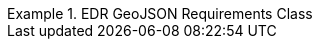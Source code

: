 [[rc_edr_geojson]]
// *Requirements Class:* EDR GeoJSON

[%unnumbered]
[requirement,type="class",label="http://www.opengis.net/spec/ogcapi-edr-1/1.0/req/edr-geojson",obligation="requirement",subject="Web API",inherit="http://www.opengis.net/spec/ogcapi-common-1/1.0/req/core"]
.EDR GeoJSON Requirements Class
====

[requirement,type="general",label="/req/edr-geojson/content"]
======
======

[requirement,type="general",label="/req/edr-geojson/definition"]
======
======

====
